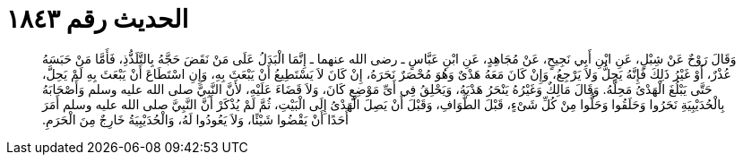 
= الحديث رقم ١٨٤٣

[quote.hadith]
وَقَالَ رَوْحٌ عَنْ شِبْلٍ، عَنِ ابْنِ أَبِي نَجِيحٍ، عَنْ مُجَاهِدٍ، عَنِ ابْنِ عَبَّاسٍ ـ رضى الله عنهما ـ إِنَّمَا الْبَدَلُ عَلَى مَنْ نَقَضَ حَجَّهُ بِالتَّلَذُّذِ، فَأَمَّا مَنْ حَبَسَهُ عُذْرٌ، أَوْ غَيْرُ ذَلِكَ فَإِنَّهُ يَحِلُّ وَلاَ يَرْجِعُ، وَإِنْ كَانَ مَعَهُ هَدْىٌ وَهُوَ مُحْصَرٌ نَحَرَهُ، إِنْ كَانَ لاَ يَسْتَطِيعُ أَنْ يَبْعَثَ بِهِ، وَإِنِ اسْتَطَاعَ أَنْ يَبْعَثَ بِهِ لَمْ يَحِلَّ، حَتَّى يَبْلُغَ الْهَدْىُ مَحِلَّهُ‏.‏ وَقَالَ مَالِكٌ وَغَيْرُهُ يَنْحَرُ هَدْيَهُ، وَيَحْلِقُ فِي أَىِّ مَوْضِعٍ كَانَ، وَلاَ قَضَاءَ عَلَيْهِ، لأَنَّ النَّبِيَّ صلى الله عليه وسلم وَأَصْحَابَهُ بِالْحُدَيْبِيَةِ نَحَرُوا وَحَلَقُوا وَحَلُّوا مِنْ كُلِّ شَىْءٍ، قَبْلَ الطَّوَافِ، وَقَبْلَ أَنْ يَصِلَ الْهَدْىُ إِلَى الْبَيْتِ، ثُمَّ لَمْ يُذْكَرْ أَنَّ النَّبِيَّ صلى الله عليه وسلم أَمَرَ أَحَدًا أَنْ يَقْضُوا شَيْئًا، وَلاَ يَعُودُوا لَهُ، وَالْحُدَيْبِيَةُ خَارِجٌ مِنَ الْحَرَمِ‏.‏